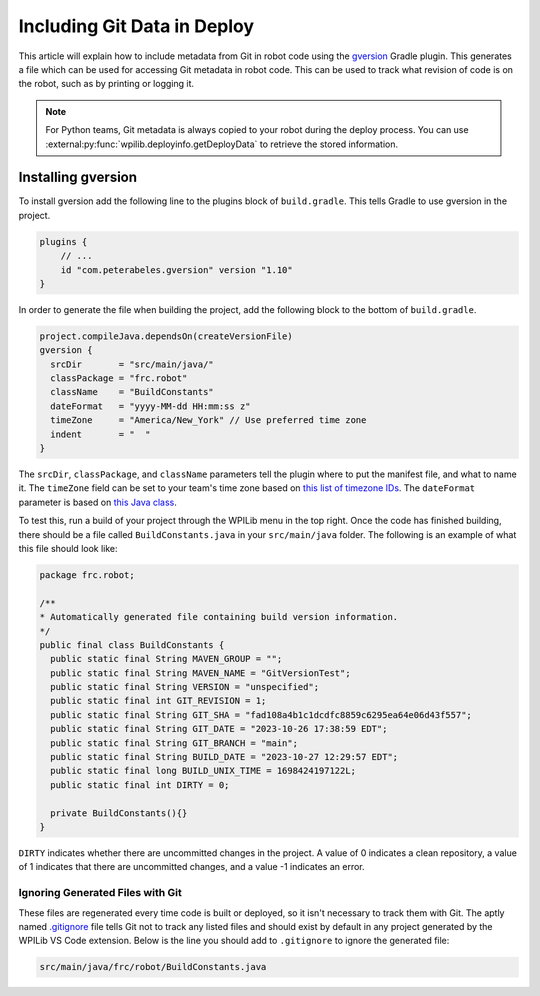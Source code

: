 Including Git Data in Deploy
============================

This article will explain how to include metadata from Git in robot code using the `gversion <https://github.com/lessthanoptimal/gversion-plugin>`__ Gradle plugin. This generates a file which can be used for accessing Git metadata in robot code. This can be used to track what revision of code is on the robot, such as by printing or logging it.

.. note:: For Python teams, Git metadata is always copied to your robot during the deploy process. You can use :external:py:func:`wpilib.deployinfo.getDeployData` to retrieve the stored information.

Installing gversion
-------------------

To install gversion add the following line to the plugins block of ``build.gradle``. This tells Gradle to use gversion in the project.

.. code-block:: groovy

  plugins {
      // ...
      id "com.peterabeles.gversion" version "1.10"
  }


In order to generate the file when building the project, add the following block to the bottom of ``build.gradle``.

.. code-block:: groovy

  project.compileJava.dependsOn(createVersionFile)
  gversion {
    srcDir       = "src/main/java/"
    classPackage = "frc.robot"
    className    = "BuildConstants"
    dateFormat   = "yyyy-MM-dd HH:mm:ss z"
    timeZone     = "America/New_York" // Use preferred time zone
    indent       = "  "
  }

The ``srcDir``, ``classPackage``, and ``className`` parameters tell the plugin where to put the manifest file, and what to name it. The ``timeZone`` field can be set to your team's time zone based on `this list of timezone IDs <https://docs.oracle.com/middleware/12211/wcs/tag-ref/MISC/TimeZones.html>`__. The ``dateFormat`` parameter is based on `this Java class <https://docs.oracle.com/javase/8/docs/api/java/text/SimpleDateFormat.html>`__.

To test this, run a build of your project through the WPILib menu in the top right. Once the code has finished building, there should be a file called ``BuildConstants.java`` in your ``src/main/java`` folder. The following is an example of what this file should look like:

.. code-block:: Java

  package frc.robot;

  /**
  * Automatically generated file containing build version information.
  */
  public final class BuildConstants {
    public static final String MAVEN_GROUP = "";
    public static final String MAVEN_NAME = "GitVersionTest";
    public static final String VERSION = "unspecified";
    public static final int GIT_REVISION = 1;
    public static final String GIT_SHA = "fad108a4b1c1dcdfc8859c6295ea64e06d43f557";
    public static final String GIT_DATE = "2023-10-26 17:38:59 EDT";
    public static final String GIT_BRANCH = "main";
    public static final String BUILD_DATE = "2023-10-27 12:29:57 EDT";
    public static final long BUILD_UNIX_TIME = 1698424197122L;
    public static final int DIRTY = 0;

    private BuildConstants(){}
  }

``DIRTY`` indicates whether there are uncommitted changes in the project. A value of 0 indicates a clean repository, a value of 1 indicates that there are uncommitted changes, and a value -1 indicates an error.

Ignoring Generated Files with Git
^^^^^^^^^^^^^^^^^^^^^^^^^^^^^^^^^

These files are regenerated every time code is built or deployed, so it isn't necessary to track them with Git. The aptly named `.gitignore <https://git-scm.com/docs/gitignore>`__ file tells Git not to track any listed files and should exist by default in any project generated by the WPILib VS Code extension. Below is the line you should add to ``.gitignore`` to ignore the generated file:

.. code-block::

  src/main/java/frc/robot/BuildConstants.java

